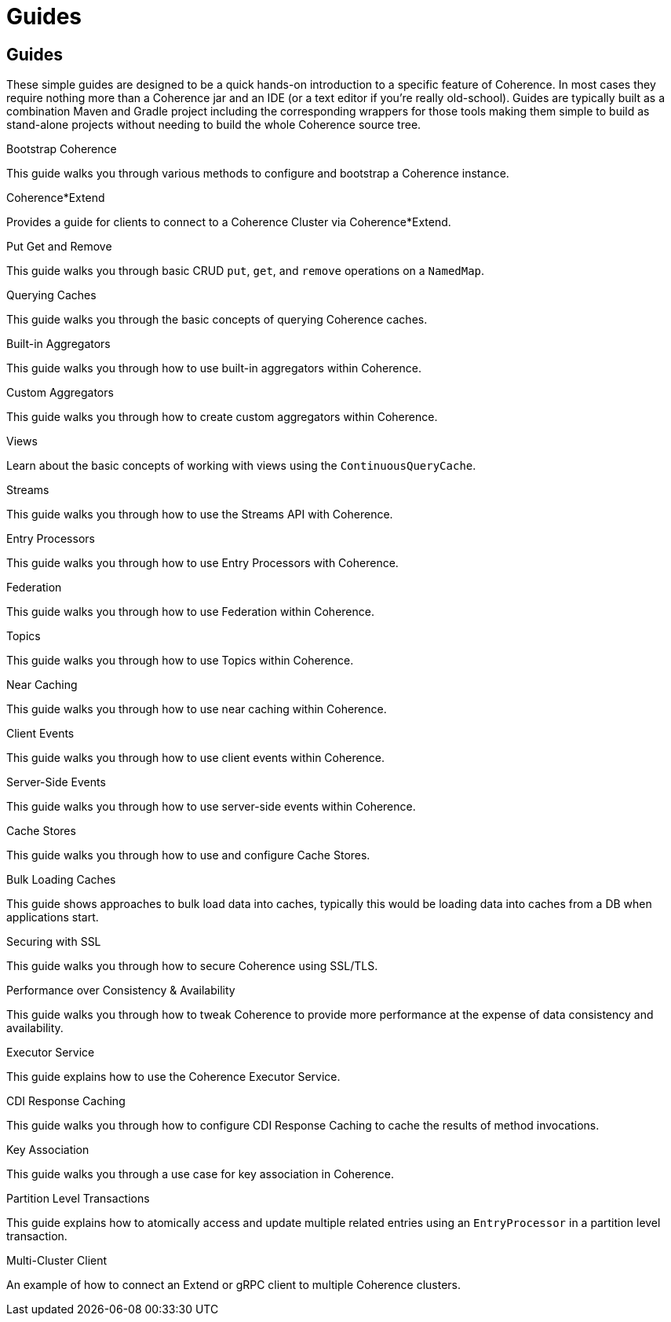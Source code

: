 ///////////////////////////////////////////////////////////////////////////////
    Copyright (c) 2000, 2025, Oracle and/or its affiliates.

    Licensed under the Universal Permissive License v 1.0 as shown at
    https://oss.oracle.com/licenses/upl.
///////////////////////////////////////////////////////////////////////////////
= Guides
:description: Coherence Guides
:keywords: coherence, java, documentation

// # tag::text[]
== Guides

These simple guides are designed to be a quick hands-on introduction to a specific feature of Coherence.
In most cases they require nothing more than a Coherence jar and an IDE (or a text editor if you're really old-school).
Guides are typically built as a combination Maven and Gradle project including the corresponding wrappers for those tools
making them simple to build as stand-alone projects without needing to build the whole Coherence source tree.

[PILLARS]
====
[CARD]
.Bootstrap Coherence
[link=examples/guides/050-bootstrap/README.adoc]
--
This guide walks you through various methods to configure and
bootstrap a Coherence instance.
--

[CARD]
.Coherence*Extend
[link=examples/guides/070-coherence-extend/README.adoc]
--
Provides a guide for clients to connect to a Coherence Cluster via Coherence*Extend.
--

[CARD]
.Put Get and Remove
[link=examples/guides/100-put-get-remove/README.adoc]
--
This guide walks you through basic CRUD `put`, `get`, and `remove` operations on a `NamedMap`.
--

[CARD]
.Querying Caches
[link=examples/guides/110-queries/README.adoc]
--
This guide walks you through the basic concepts of querying Coherence caches.
--

[CARD]
.Built-in Aggregators
[link=examples/guides/120-built-in-aggregators/README.adoc]
--
This guide walks you through how to use built-in aggregators within Coherence.
--

[CARD]
.Custom Aggregators
[link=examples/guides/121-custom-aggregators/README.adoc]
--
This guide walks you through how to create custom aggregators within Coherence.
--

[CARD]
.Views
[link=examples/guides/124-views/README.adoc]
--
Learn about the basic concepts of working with views using the `ContinuousQueryCache`.
--

[CARD]
.Streams
[link=examples/guides/125-streams/README.adoc]
--
This guide walks you through how to use the Streams API with Coherence.
--

[CARD]
.Entry Processors
[link=examples/guides/128-entry-processors/README.adoc]
--
This guide walks you through how to use Entry Processors with Coherence.
--

[CARD]
.Federation
[link=examples/guides/200-federation/README.adoc]
--
This guide walks you through how to use Federation within Coherence.
--

[CARD]
.Topics
[link=examples/guides/460-topics/README.adoc]
--
This guide walks you through how to use Topics within Coherence.
--

[CARD]
.Near Caching
[link=examples/guides/130-near-caching/README.adoc]
--
This guide walks you through how to use near caching within Coherence.
--

[CARD]
.Client Events
[link=examples/guides/140-client-events/README.adoc]
--
This guide walks you through how to use client events within Coherence.
--

[CARD]
.Server-Side Events
[link=examples/guides/142-server-events/README.adoc]
--
This guide walks you through how to use server-side events within Coherence.
--

[CARD]
.Cache Stores
[link=examples/guides/190-cache-stores/README.adoc]
--
This guide walks you through how to use and configure Cache Stores.
--

[CARD]
.Bulk Loading Caches
[link=examples/guides/195-bulk-loading-caches/README.adoc]
--
This guide shows approaches to bulk load data into caches, typically this would be loading data into caches from a DB when applications start.
--

[CARD]
.Securing with SSL
[link=examples/guides/210-ssl/README.adoc]
--
This guide walks you through how to secure Coherence using SSL/TLS.
--

[CARD]
.Performance over Consistency & Availability
[link=examples/guides/220-performance/README.adoc]
--
This guide walks you through how to tweak Coherence to provide more performance at the expense of data consistency and availability.
--

[CARD]
.Executor Service
[link=examples/guides/510-executor/README.adoc]
--
This guide explains how to use the Coherence Executor Service.
--

[CARD]
.CDI Response Caching
[link=examples/guides/600-response-caching/README.adoc]
--
This guide walks you through how to configure CDI Response Caching to cache the results of method invocations.
--

[CARD]
.Key Association
[link=examples/guides/905-key-association/README.adoc]
--
This guide walks you through a use case for key association in Coherence.
--

[CARD]
.Partition Level Transactions
[link=examples/guides/906-partition-level-transactions/README.adoc]
--
This guide explains how to atomically access and update multiple related entries using
an `EntryProcessor` in a partition level transaction.
--

[CARD]
.Multi-Cluster Client
[link=examples/guides/910-multi-cluster-client/README.adoc]
--
An example of how to connect an Extend or gRPC client to multiple Coherence clusters.
--

====

// DO NOT ADD CONTENT AFTER THIS LINE
// # end::text[]
